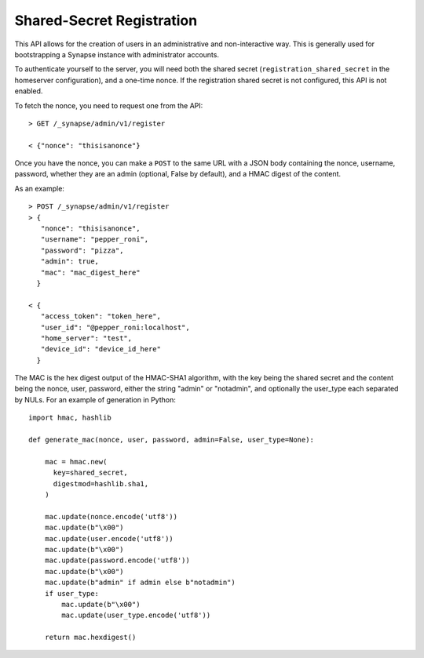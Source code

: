Shared-Secret Registration
==========================

This API allows for the creation of users in an administrative and
non-interactive way. This is generally used for bootstrapping a Synapse
instance with administrator accounts.

To authenticate yourself to the server, you will need both the shared secret
(``registration_shared_secret`` in the homeserver configuration), and a
one-time nonce. If the registration shared secret is not configured, this API
is not enabled.

To fetch the nonce, you need to request one from the API::

  > GET /_synapse/admin/v1/register

  < {"nonce": "thisisanonce"}

Once you have the nonce, you can make a ``POST`` to the same URL with a JSON
body containing the nonce, username, password, whether they are an admin
(optional, False by default), and a HMAC digest of the content.

As an example::

  > POST /_synapse/admin/v1/register
  > {
     "nonce": "thisisanonce",
     "username": "pepper_roni",
     "password": "pizza",
     "admin": true,
     "mac": "mac_digest_here"
    }

  < {
     "access_token": "token_here",
     "user_id": "@pepper_roni:localhost",
     "home_server": "test",
     "device_id": "device_id_here"
    }

The MAC is the hex digest output of the HMAC-SHA1 algorithm, with the key being
the shared secret and the content being the nonce, user, password, either the
string "admin" or "notadmin", and optionally the user_type
each separated by NULs. For an example of generation in Python::

  import hmac, hashlib

  def generate_mac(nonce, user, password, admin=False, user_type=None):

      mac = hmac.new(
        key=shared_secret,
        digestmod=hashlib.sha1,
      )

      mac.update(nonce.encode('utf8'))
      mac.update(b"\x00")
      mac.update(user.encode('utf8'))
      mac.update(b"\x00")
      mac.update(password.encode('utf8'))
      mac.update(b"\x00")
      mac.update(b"admin" if admin else b"notadmin")
      if user_type:
          mac.update(b"\x00")
          mac.update(user_type.encode('utf8'))

      return mac.hexdigest()
